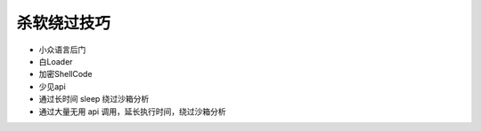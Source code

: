 杀软绕过技巧
========================================

- 小众语言后门
- 白Loader
- 加密ShellCode
- 少见api
- 通过长时间 sleep 绕过沙箱分析
- 通过大量无用 api 调用，延长执行时间，绕过沙箱分析
